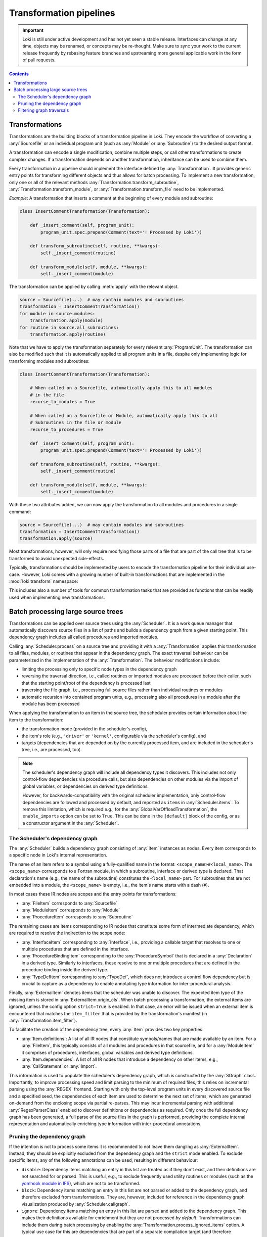 .. _transformations:

========================
Transformation pipelines
========================

.. important::
    Loki is still under active development and has not yet seen a stable
    release. Interfaces can change at any time, objects may be renamed, or
    concepts may be re-thought. Make sure to sync your work to the current
    release frequently by rebasing feature branches and upstreaming
    more general applicable work in the form of pull requests.

.. contents:: Contents
   :local:


Transformations
===============

Transformations are the building blocks of a transformation pipeline in Loki.
They encode the workflow of converting a :any:`Sourcefile` or an individual
program unit (such as :any:`Module` or :any:`Subroutine`) to the desired
output format.

A transformation can encode a single modification, combine multiple steps,
or call other transformations to create complex changes. If a transformation
depends on another transformation, inheritance can be used to combine them.

Every transformation in a pipeline should implement the interface defined by
:any:`Transformation`. It provides generic entry points for transforming
different objects and thus allows for batch processing. To implement a new
transformation, only one or all of the relevant methods
:any:`Transformation.transform_subroutine`,
:any:`Transformation.transform_module`, or :any:`Transformation.transform_file`
need to be implemented.

*Example*: A transformation that inserts a comment at the beginning of every
module and subroutine:

.. code-block:: python

    class InsertCommentTransformation(Transformation):

        def _insert_comment(self, program_unit):
            program_unit.spec.prepend(Comment(text='! Processed by Loki'))

        def transform_subroutine(self, routine, **kwargs):
            self._insert_comment(routine)

        def transform_module(self, module, **kwargs):
            self._insert_comment(module)

The transformation can be applied by calling :meth:`apply` with
the relevant object.

.. code-block:: python

   source = Sourcefile(...)  # may contain modules and subroutines
   transformation = InsertCommentTransformation()
   for module in source.modules:
       transformation.apply(module)
   for routine in source.all_subroutines:
       transformation.apply(routine)

Note that we have to apply the transformation separately for every
relevant :any:`ProgramUnit`. The transformation can also be modified
such that it is automatically applied to all program units in a file,
despite only implementing logic for transforming modules and subroutines:

.. code-block:: python

    class InsertCommentTransformation(Transformation):

        # When called on a Sourcefile, automatically apply this to all modules
        # in the file
        recurse_to_modules = True

        # When called on a Sourcefile or Module, automatically apply this to all
        # Subroutines in the file or module
        recurse_to_procedures = True

        def _insert_comment(self, program_unit):
            program_unit.spec.prepend(Comment(text='! Processed by Loki'))

        def transform_subroutine(self, routine, **kwargs):
            self._insert_comment(routine)

        def transform_module(self, module, **kwargs):
            self._insert_comment(module)

With these two attributes added, we can now apply the transformation to all
modules and procedures in a single command:

.. code-block:: python

   source = Sourcefile(...)  # may contain modules and subroutines
   transformation = InsertCommentTransformation()
   transformation.apply(source)

Most transformations, however, will only require modifying those parts of a file
that are part of the call tree that is to be transformed to avoid unexpected
side-effects.

Typically, transformations should be implemented by users to encode the
transformation pipeline for their individual use-case. However, Loki comes
with a growing number of built-in transformations that are implemented in
the :mod:`loki.transform` namespace:

.. autosummary::

   loki.transform

This includes also a number of tools for common transformation tasks that
are provided as functions that can be readily used when implementing new
transformations.

Batch processing large source trees
===================================

Transformations can be applied over source trees using the :any:`Scheduler`.
It is a work queue manager that automatically discovers source files in a list
of paths and builds a dependency graph from a given starting point.
This dependency graph includes all called procedures and imported modules.

Calling :any:`Scheduler.process` on a source tree and providing it with a
:any:`Transformation` applies this transformation to all files, modules, or
routines that appear in the dependency graph. The exact traversal
behaviour can be parameterized in the implementation of the :any:`Transformation`.
The behaviour modifications include:

* limiting the processing only to specific node types in the dependency graph
* reversing the traversal direction, i.e., called routines or imported
  modules are processed before their caller, such that the starting point/root
  of the dependency is processed last
* traversing the file graph, i.e., processing full source files rather than
  individual routines or modules
* automatic recursion into contained program units, e.g., processing also all
  procedures in a module after the module has been processed

When applying the transformation to an item in the source tree, the scheduler
provides certain information about the item to the transformation:

* the transformation mode (provided in the scheduler's config),
* the item's role (e.g., ``'driver'`` or ``'kernel'``, configurable via the
  scheduler's config), and
* targets (dependencies that are depended on by the currently processed item,
  and are included in the scheduler's tree, i.e., are processed, too).

.. note::
   The scheduler's dependency graph will include all dependency types it discovers.
   This includes not only control-flow dependencies via procedure calls, but also
   dependencies on other modules via the import of global variables, or dependencies
   on derived type definitions.

   However, for backwards-compatibility with the original scheduler implementation,
   only control-flow dependencies are followed and processed by default, and reported
   as ``items`` in :any:`Scheduler.items`. To remove this limitation, which is required
   e.g., for the :any:`GlobalVarOffloadTransformation`, the ``enable_imports`` option
   can be set to ``True``. This can be done in the ``[default]`` block of the config,
   or as a constructor argument in the :any:`Scheduler`.

The Scheduler's dependency graph
--------------------------------

The :any:`Scheduler` builds a dependency graph consisting of :any:`Item`
instances as nodes. Every item corresponds to a specific node in Loki's
internal representation.

The name of an item refers to a symbol using a fully-qualified name in the
format: ``<scope_name>#<local_name>``. The ``<scope_name>`` corresponds to
a Fortran module, in which a subroutine, interface or derived type is
declared. That declaration's name (e.g., the name of the subroutine)
constitutes the ``<local_name>`` part. For subroutines that are not embedded
into a module, the ``<scope_name>`` is empty, i.e., the item's name starts with
a dash (``#``).

In most cases these IR nodes are scopes and the entry points for transformations:

* :any:`FileItem` corresponds to :any:`Sourcefile`
* :any:`ModuleItem` corresponds to :any:`Module`
* :any:`ProcedureItem` corresponds to :any:`Subroutine`

The remaining cases are items corresponding to IR nodes that constitute some
form of intermediate dependency, which are required to resolve the indirection
to the scope node:

* :any:`InterfaceItem` corresponding to :any:`Interface`, i.e., providing a
  callable target that resolves to one or multiple procedures that are defined
  in the interface.
* :any:`ProcedureBindingItem` corresponding to the :any:`ProcedureSymbol`
  that is declared in a :any:`Declaration` in a derived type. Similarly to
  interfaces, these resolve to one or multiple procedures that are defined in
  the procedure binding inside the derived type.
* :any:`TypeDefItem` corresponding to :any:`TypeDef`, which does not introduce
  a control flow dependency but is crucial to capture as a dependency to enable
  annotating type information for inter-procedural analysis.

Finally, :any:`ExternalItem` denotes items that the scheduler was unable to discover.
The expected item type of the missing item is stored in :any:`ExternalItem.origin_cls`.
When batch processing a transformation, the external items are ignored, unless the
config option ``strict=True`` is enabled. In that case, an error will be issued when
an external item is encountered that matches the ``item_filter`` that is provided by
the transformation's manifest (in :any:`Transformation.item_filter`).

To facilitate the creation of the dependency tree, every :any:`Item`
provides two key properties:

* :any:`Item.definitions`: A list of all IR nodes that constitute symbols/names
  that are made available by an item. For a :any:`FileItem`, this typically consists
  of all modules and procedures in that sourcefile, and for a :any:`ModuleItem` it
  comprises of procedures, interfaces, global variables and derived type definitions.
* :any:`Item.dependencies`: A list of all IR nodes that introduce a dependency
  on other items, e.g., :any:`CallStatement` or :any:`Import`.

This information is used to populate the scheduler's dependency graph, which is
constructed by the :any:`SGraph` class. Importantly, to improve processing speed
and limit parsing to the minimum of required files, this relies on incremental
parsing using the :any:`REGEX` frontend. Starting with only the top-level program
units in every discovered source file and a specified seed, the dependencies of each
item are used to determine the next set of items, which are generated on-demand
from the enclosing scope via partial re-parses. This may incur incremental parsing
with additional :any:`RegexParserClass` enabled to discover definitions or dependencies
as required. Only once the full dependency graph has been generated, a full parse
of the source files in the graph is performed, providing the complete internal
representation and automatically enriching type information with inter-procedural annotations.

Pruning the dependency graph
----------------------------

If the intention is not to process some items it is recommended to not
leave them dangling as :any:`ExternalItem`. Instead, they should be explicitly
excluded from the dependency graph and the ``strict`` mode enabled.
To exclude specific items, any of the following annotations can be used, resulting in
different behaviour:

* ``disable``: Dependency items matching an entry in this list are treated as if they
  don't exist, and their definitions are not searched for or parsed. This is useful, e.g.,
  to exclude frequently used utility routines or modules (such as the
  `yomhook module in IFS <https://github.com/ecmwf-ifs/fiat/blob/main/src/fiat/drhook/yomhook.F90>`_),
  which are not to be transformed.
* ``block``: Dependency items matching an entry in this list are not parsed or added to
  the dependency graph, and therefore excluded from transformations. They are, however,
  included for reference in the dependency graph visualization produced by
  :any:`Scheduler.callgraph`.
* ``ignore``: Dependency items matching an entry in this list are parsed and added to the
  dependency graph. This makes their definitions available for enrichment but they are
  not processed *by default*. Transformations can include them during batch processing
  by enabling the :any:`Transformation.process_ignored_items` option. A typical use case
  for this are dependencies that are part of a separate compilation target (and therefore
  transformed separately), but analysis passes may need to collect information across an
  entire call tree (e.g., use of temporary arrays).

These three lists can be supplied globally in the ``[default]`` section of the scheduler
config file, or per routine. The matching of items against entries in these lists is
supports basic patterns (via :any:`fnmatch`), and is also effective for entire scopes.
For example, a subroutine ``my_routine`` that is defined in a module ``my_mod`` would be
matched by any of the following:

* ``my_routine``
* ``my_mod``
* ``my_mod#my_routine``
* ``*_routine``

By default, all items are expanded during dependency discovery, i.e., for every item
all dependencies are added to the graph, and then dependencies of these dependencies are
added as well. This procedure continues until all dependencies have been included.
For individual items, this expansion can be disabled by setting ``expand=False`` for
them in the scheduler config.


Filtering graph traversals
--------------------------

Often, only specific item types are of interest when traversing the dependency graph.
For that purpose, the :any:`SFilter` class provides an iterator for an :any:`SGraph`,
which allows specifying an ``item_filter`` or reversing the direction of traversals.
Other traversal modes may be added in the future.



.. autosummary::

   loki.bulk.scheduler.Scheduler
   loki.bulk.scheduler.SGraph
   loki.bulk.scheduler.SFilter
   loki.bulk.configure.SchedulerConfig
   loki.bulk.configure.TransformationConfig
   loki.bulk.configure.ItemConfig
   loki.bulk.item.Item
   loki.bulk.item.FileItem
   loki.bulk.item.ModuleItem
   loki.bulk.item.ProcedureItem
   loki.bulk.item.TypeDefItem
   loki.bulk.item.ProcedureBindingItem
   loki.bulk.item.InterfaceItem
   loki.bulk.item.ItemFactory
